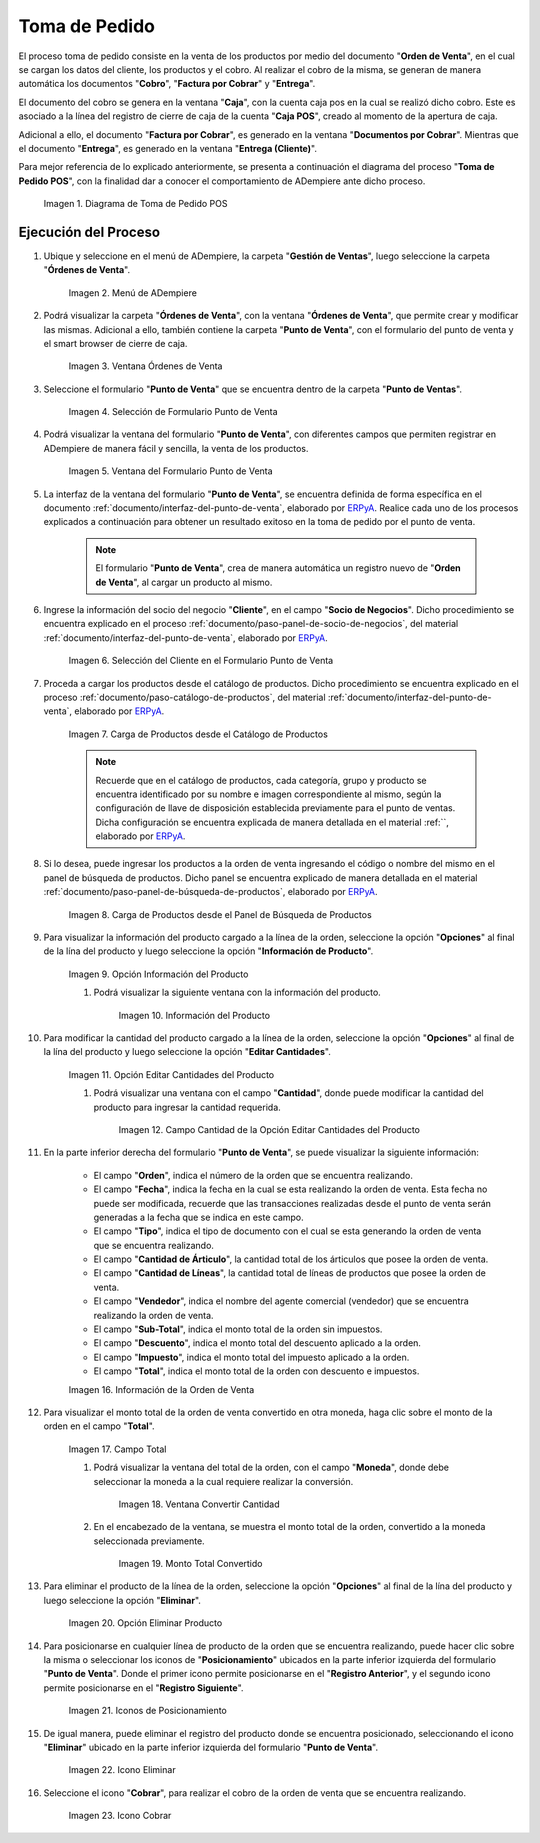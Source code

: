 .. _ERPyA: http://erpya.com
.. |diagrama de toma de pedido pos| image:: resources/pos.png
.. |Menú de ADempiere| image:: resources/point-of-sale-menu.png
.. |ventana órdenes de venta del punto de venta| image:: resources/point-of-sale-sales-orders-window.png
.. |selección de formulario punto de venta| image:: resources/point-of-sale-form-selection.png
.. |ventana del formulario punto de venta| image:: resources/point-of-sale-form-window.png
.. |selección del cliente en el formulario punto de venta| image:: resources/customer-selection-in-the-point-of-sale-form.png
.. |carga de productos desde catálogo de productos del formulario punto de venta| image:: resources/loading-products-from-the-product-catalog-of-the-point-of-sale-form.png
.. |carga de productos desde el panel de búsqueda de productos del formulario punto de venta| image:: resources/loading-products-from-the-product-search-panel-of-the-point-of-sale-form.png
.. |opción información del producto del formulario punto de venta| image:: resources/product-information-option-of-the-point-of-sale-form.png
.. |información del producto del formulario punto de venta| image:: resources/product-information-from-the-point-of-sale-form.png
.. |opción editar cantidades del producto del formulario punto de venta| image:: resources/option-edit-product-quantities-of-the-point-of-sale-form.png
.. |campo cantidad de la opción editar cantidades del producto| image:: resources/quantity-field-of-the-edit-product-quantities-option.png
.. |monto total de la orden de venta| image:: resources/total-amount-of-the-sales-order.png
.. |ventana con campo moneda para convertir| image:: resources/window-with-currency-field-to-convert.png
.. |monto total de la orden convertido| image:: resources/total-amount-of-the-converted-order.png
.. |opción eliminar producto del formulario punto de venta| image:: resources/option-remove-product-from-point-of-sale-form.png
.. |iconos de posicionamiento del formulario punto de venta| image:: resources/point-of-sale-form-positioning-icons.png
.. |icono eliminar producto del formulario punto de venta| image:: resources/icon-remove-product-from-point-of-sale-form.png
.. |información de la orden de venta del formulario punto de venta| image:: resources/sales-order-information-from-the-point-of-sale-form.png
.. |icono cobrar del formulario punto de venta| image:: resources/point-of-sale-window-collection-icon.png


.. _documento/punto-de-venta:

**Toma de Pedido**
==================

El proceso toma de pedido consiste en la venta de los productos por medio del documento "**Orden de Venta**", en el cual se cargan los datos del cliente, los productos y el cobro. Al realizar el cobro de la misma, se generan de manera automática los documentos "**Cobro**", "**Factura por Cobrar**" y "**Entrega**".

El documento del cobro se genera en la ventana "**Caja**", con la cuenta caja pos en la cual se realizó dicho cobro. Este es asociado a la línea del registro de cierre de caja de la cuenta "**Caja POS**", creado al momento de la apertura de caja.

Adicional a ello, el documento "**Factura por Cobrar**", es generado en la ventana "**Documentos por Cobrar**". Mientras que el documento "**Entrega**", es generado en la ventana "**Entrega (Cliente)**".

Para mejor referencia de lo explicado anteriormente, se presenta a continuación el diagrama del proceso "**Toma de Pedido POS**", con la finalidad dar a conocer el comportamiento de ADempiere ante dicho proceso.

    |diagrama de toma de pedido pos|

    Imagen 1. Diagrama de Toma de Pedido POS

**Ejecución del Proceso**
-------------------------

#. Ubique y seleccione en el menú de ADempiere, la carpeta "**Gestión de Ventas**", luego seleccione la carpeta "**Órdenes de Venta**".

    |Menú de ADempiere|

    Imagen 2. Menú de ADempiere

#. Podrá visualizar la carpeta "**Órdenes de Venta**", con la ventana "**Órdenes de Venta**", que permite crear y modificar las mismas. Adicional a ello, también contiene la carpeta "**Punto de Venta**", con el formulario del punto de venta y el smart browser de cierre de caja.

    |ventana órdenes de venta del punto de venta|

    Imagen 3. Ventana Órdenes de Venta

#. Seleccione el formulario "**Punto de Venta**" que se encuentra dentro de la carpeta "**Punto de Ventas**".

    |selección de formulario punto de venta|

    Imagen 4. Selección de Formulario Punto de Venta

#. Podrá visualizar la ventana del formulario "**Punto de Venta**", con diferentes campos que permiten registrar en ADempiere de manera fácil y sencilla, la venta de los productos.

    |ventana del formulario punto de venta|

    Imagen 5. Ventana del Formulario Punto de Venta

#. La interfaz de la ventana del formulario "**Punto de Venta**", se encuentra definida de forma específica en el documento :ref:`documento/interfaz-del-punto-de-venta`, elaborado por `ERPyA`_. Realice cada uno de los procesos explicados a continuación para obtener un resultado exitoso en la toma de pedido por el punto de venta.

    .. note::

        El formulario "**Punto de Venta**", crea de manera automática un registro nuevo de "**Orden de Venta**", al cargar un producto al mismo.

#. Ingrese la información del socio del negocio "**Cliente**", en el campo "**Socio de Negocios**". Dicho procedimiento se encuentra explicado en el proceso :ref:`documento/paso-panel-de-socio-de-negocios`, del material :ref:`documento/interfaz-del-punto-de-venta`, elaborado por `ERPyA`_.

    |selección del cliente en el formulario punto de venta|

    Imagen 6. Selección del Cliente en el Formulario Punto de Venta

#. Proceda a cargar los productos desde el catálogo de productos. Dicho procedimiento se encuentra explicado en el proceso :ref:`documento/paso-catálogo-de-productos`, del material :ref:`documento/interfaz-del-punto-de-venta`, elaborado por `ERPyA`_.

    |carga de productos desde catálogo de productos del formulario punto de venta|

    Imagen 7. Carga de Productos desde el Catálogo de Productos

    .. note::

        Recuerde que en el catálogo de productos, cada categoría, grupo y producto se encuentra identificado por su nombre e imagen correspondiente al mismo, según la configuración de llave de disposición establecida previamente para el punto de ventas. Dicha configuración se encuentra explicada de manera detallada en el material :ref:``, elaborado por `ERPyA`_.

#. Si lo desea, puede ingresar los productos a la orden de venta ingresando el código o nombre del mismo en el panel de búsqueda de productos. Dicho panel se encuentra explicado de manera detallada en el material :ref:`documento/paso-panel-de-búsqueda-de-productos`, elaborado por `ERPyA`_.

    |carga de productos desde el panel de búsqueda de productos del formulario punto de venta|

    Imagen 8. Carga de Productos desde el Panel de Búsqueda de Productos

#. Para visualizar la información del producto cargado a la línea de la orden, seleccione la opción "**Opciones**" al final de la lína del producto y luego seleccione la opción "**Información de Producto**".

    |opción información del producto del formulario punto de venta|

    Imagen 9. Opción Información del Producto

    #. Podrá visualizar la siguiente ventana con la información del producto.

        |información del producto del formulario punto de venta|

        Imagen 10. Información del Producto

#. Para modificar la cantidad del producto cargado a la línea de la orden, seleccione la opción "**Opciones**" al final de la lína del producto y luego seleccione la opción "**Editar Cantidades**".

    |opción editar cantidades del producto del formulario punto de venta|

    Imagen 11. Opción Editar Cantidades del Producto

    #. Podrá visualizar una ventana con el campo "**Cantidad**", donde puede modificar la cantidad del producto para ingresar la cantidad requerida.

        |campo cantidad de la opción editar cantidades del producto|

        Imagen 12. Campo Cantidad de la Opción Editar Cantidades del Producto

#. En la parte inferior derecha del formulario "**Punto de Venta**", se puede visualizar la siguiente información:

    - El campo "**Orden**", indica el número de la orden que se encuentra realizando.
    - El campo "**Fecha**", indica la fecha en la cual se esta realizando la orden de venta. Esta fecha no puede ser modificada, recuerde que las transacciones realizadas desde el punto de venta serán generadas a la fecha que se indica en este campo.
    - El campo "**Tipo**", indica el tipo de documento con el cual se esta generando la orden de venta que se encuentra realizando.
    - El campo "**Cantidad de Árticulo**", la cantidad total de los árticulos que posee la orden de venta.
    - El campo "**Cantidad de Líneas**", la cantidad total de líneas de productos que posee la orden de venta.
    - El campo "**Vendedor**", indica el nombre del agente comercial (vendedor) que se encuentra realizando la orden de venta.
    - El campo "**Sub-Total**", indica el monto total de la orden sin impuestos.
    - El campo "**Descuento**", indica el monto total del descuento aplicado a la orden.
    - El campo "**Impuesto**", indica el monto total del impuesto aplicado a la orden.
    - El campo "**Total**", indica el monto total de la orden con descuento e impuestos.

    |información de la orden de venta del formulario punto de venta|

    Imagen 16. Información de la Orden de Venta

#. Para visualizar el monto total de la orden de venta convertido en otra moneda, haga clic sobre el monto de la orden en el campo "**Total**".

    |monto total de la orden de venta|

    Imagen 17. Campo Total  

    #. Podrá visualizar la ventana del total de la orden, con el campo "**Moneda**", donde debe seleccionar la moneda a la cual requiere realizar la conversión.

        |ventana con campo moneda para convertir|

        Imagen 18. Ventana Convertir Cantidad

    #. En el encabezado de la ventana, se muestra el monto total de la orden, convertido a la moneda seleccionada previamente.

        |monto total de la orden convertido|

        Imagen 19. Monto Total Convertido

#. Para eliminar el producto de la línea de la orden, seleccione la opción "**Opciones**" al final de la lína del producto y luego seleccione la opción "**Eliminar**".

    |opción eliminar producto del formulario punto de venta|

    Imagen 20. Opción Eliminar Producto

#. Para posicionarse en cualquier línea de producto de la orden que se encuentra realizando, puede hacer clic sobre la misma o seleccionar los iconos de "**Posicionamiento**" ubicados en la parte inferior izquierda del formulario "**Punto de Venta**". Donde el primer icono permite posicionarse en el "**Registro Anterior**", y el segundo icono permite posicionarse en el "**Registro Siguiente**".

    |iconos de posicionamiento del formulario punto de venta|

    Imagen 21. Iconos de Posicionamiento

#. De igual manera, puede eliminar el registro del producto donde se encuentra posicionado, seleccionando el icono "**Eliminar**" ubicado en la parte inferior izquierda del formulario "**Punto de Venta**".

    |icono eliminar producto del formulario punto de venta|

    Imagen 22. Icono Eliminar 

#. Seleccione el icono "**Cobrar**", para realizar el cobro de la orden de venta que se encuentra realizando.

    |icono cobrar del formulario punto de venta|

    Imagen 23. Icono Cobrar